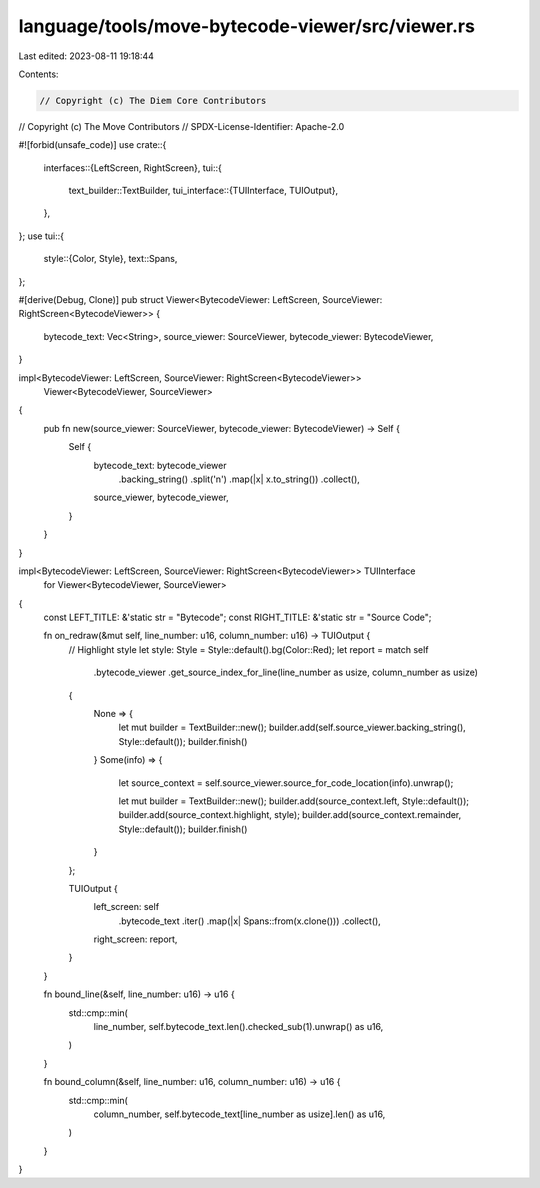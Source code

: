 language/tools/move-bytecode-viewer/src/viewer.rs
=================================================

Last edited: 2023-08-11 19:18:44

Contents:

.. code-block:: rs

    // Copyright (c) The Diem Core Contributors
// Copyright (c) The Move Contributors
// SPDX-License-Identifier: Apache-2.0

#![forbid(unsafe_code)]
use crate::{
    interfaces::{LeftScreen, RightScreen},
    tui::{
        text_builder::TextBuilder,
        tui_interface::{TUIInterface, TUIOutput},
    },
};
use tui::{
    style::{Color, Style},
    text::Spans,
};

#[derive(Debug, Clone)]
pub struct Viewer<BytecodeViewer: LeftScreen, SourceViewer: RightScreen<BytecodeViewer>> {
    bytecode_text: Vec<String>,
    source_viewer: SourceViewer,
    bytecode_viewer: BytecodeViewer,
}

impl<BytecodeViewer: LeftScreen, SourceViewer: RightScreen<BytecodeViewer>>
    Viewer<BytecodeViewer, SourceViewer>
{
    pub fn new(source_viewer: SourceViewer, bytecode_viewer: BytecodeViewer) -> Self {
        Self {
            bytecode_text: bytecode_viewer
                .backing_string()
                .split('\n')
                .map(|x| x.to_string())
                .collect(),
            source_viewer,
            bytecode_viewer,
        }
    }
}

impl<BytecodeViewer: LeftScreen, SourceViewer: RightScreen<BytecodeViewer>> TUIInterface
    for Viewer<BytecodeViewer, SourceViewer>
{
    const LEFT_TITLE: &'static str = "Bytecode";
    const RIGHT_TITLE: &'static str = "Source Code";

    fn on_redraw(&mut self, line_number: u16, column_number: u16) -> TUIOutput {
        // Highlight style
        let style: Style = Style::default().bg(Color::Red);
        let report = match self
            .bytecode_viewer
            .get_source_index_for_line(line_number as usize, column_number as usize)
        {
            None => {
                let mut builder = TextBuilder::new();
                builder.add(self.source_viewer.backing_string(), Style::default());
                builder.finish()
            }
            Some(info) => {
                let source_context = self.source_viewer.source_for_code_location(info).unwrap();

                let mut builder = TextBuilder::new();
                builder.add(source_context.left, Style::default());
                builder.add(source_context.highlight, style);
                builder.add(source_context.remainder, Style::default());
                builder.finish()
            }
        };

        TUIOutput {
            left_screen: self
                .bytecode_text
                .iter()
                .map(|x| Spans::from(x.clone()))
                .collect(),
            right_screen: report,
        }
    }

    fn bound_line(&self, line_number: u16) -> u16 {
        std::cmp::min(
            line_number,
            self.bytecode_text.len().checked_sub(1).unwrap() as u16,
        )
    }

    fn bound_column(&self, line_number: u16, column_number: u16) -> u16 {
        std::cmp::min(
            column_number,
            self.bytecode_text[line_number as usize].len() as u16,
        )
    }
}


